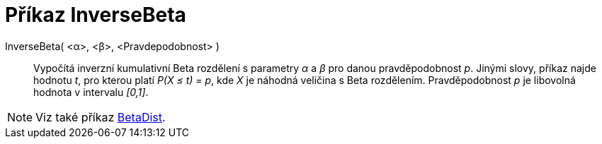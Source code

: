 = Příkaz InverseBeta
:page-en: commands/InverseBeta
ifdef::env-github[:imagesdir: /cs/modules/ROOT/assets/images]

InverseBeta( <α>, <β>, <Pravdepodobnost> )::
  Vypočítá inverzní kumulativní Beta rozdělení s parametry _α_ a _β_ pro danou pravděpodobnost _p_.
  Jinými slovy, příkaz najde hodnotu _t_, pro kterou platí _P(X ≤ t) = p_, kde _X_ je náhodná veličina s Beta rozdělením. Pravděpodobnost _p_ je libovolná hodnota v intervalu _[0,1]_.

[NOTE]
====
Viz také příkaz xref:./BetaDist.adoc[BetaDist].
====
